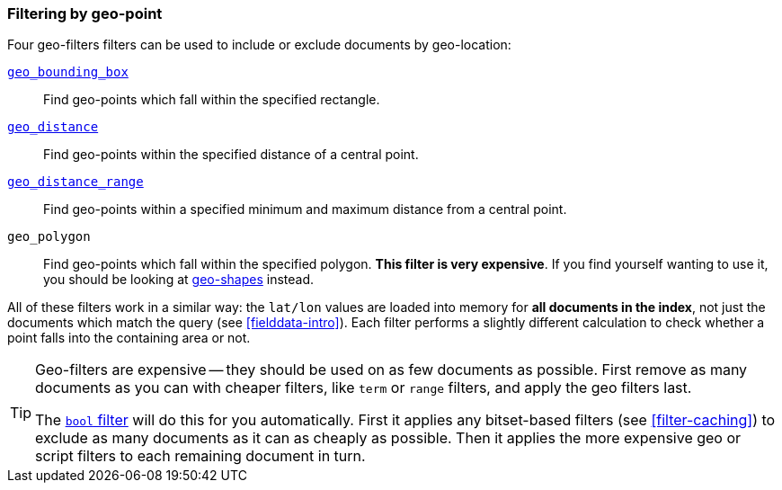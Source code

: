 [[filter-by-geopoint]]
=== Filtering by geo-point

Four geo-filters filters ((("geo-points", "filtering by")))((("filtering", "by geo-points")))can be used to include or exclude documents by
geo-location:

<<geo-bounding-box,`geo_bounding_box`>>::

    Find geo-points which fall within the specified rectangle.

<<geo-distance,`geo_distance`>>::

    Find geo-points within the specified distance of a central point.

<<geo-distance-range,`geo_distance_range`>>::

    Find geo-points within a specified minimum and maximum distance from a
    central point.

`geo_polygon`::

    Find geo-points which fall within the specified polygon. *This filter is
    very expensive*. If you find yourself wanting to use it, you should be
    looking at <<geo-shapes,geo-shapes>> instead.

All of these filters work in a similar way: the `lat/lon` values are loaded
into memory for *all documents in the index*, not just the documents which
match the query (see <<fielddata-intro>>). Each filter performs a slightly
different calculation to check whether a point falls into the containing area
or not.

[TIP]
============================

Geo-filters are expensive -- they should be used on as few documents as
possible. First remove as many documents as you can with cheaper filters, like
`term` or `range` filters, and apply the geo filters last.

The <<bool-filter,`bool` filter>> will do this for you automatically.((("bool filter", "applying cheaper filters before geo-filters"))) First it
applies any bitset-based filters (see <<filter-caching>>) to exclude as many
documents as it can as cheaply as possible.  Then it applies the more
expensive geo or script filters to each remaining document in turn.

============================
